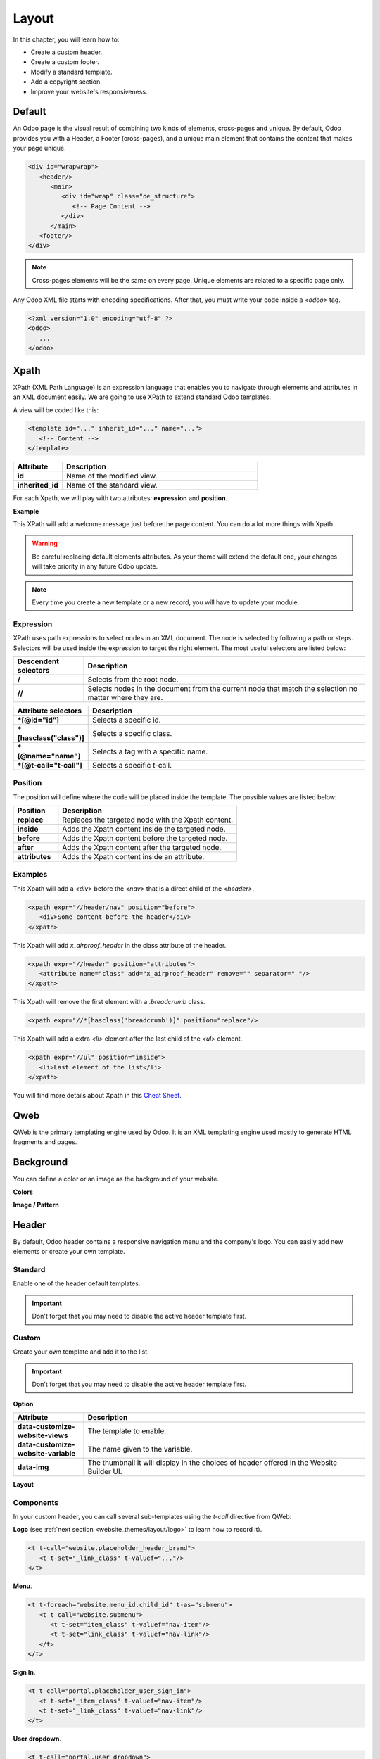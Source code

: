 ======
Layout
======

In this chapter, you will learn how to:

- Create a custom header.
- Create a custom footer.
- Modify a standard template.
- Add a copyright section.
- Improve your website's responsiveness.

Default
=======

An Odoo page is the visual result of combining two kinds of elements, cross-pages and unique. By
default, Odoo provides you with a Header, a Footer (cross-pages), and a unique main element that
contains the content that makes your page unique.

.. code-block:: xml

    <div id="wrapwrap">
       <header/>
          <main>
             <div id="wrap" class="oe_structure">
                <!-- Page Content -->
             </div>
          </main>
       <footer/>
    </div>

.. note::
   Cross-pages elements will be the same on every page. Unique elements are related to a specific
   page only.

Any Odoo XML file starts with encoding specifications. After that, you must write your code inside
a `<odoo>` tag.

.. code-block:: xml

    <?xml version="1.0" encoding="utf-8" ?>
    <odoo>
       ...
    </odoo>

Xpath
=====

XPath (XML Path Language) is an expression language that enables you to navigate through elements
and attributes in an XML document easily. We are going to use XPath to extend standard Odoo
templates.

A view will be coded like this:

.. code-block:: xml

    <template id="..." inherit_id="..." name="...">
       <!-- Content -->
    </template>

.. list-table::
   :header-rows: 1
   :stub-columns: 1
   :widths: 20 80

   * - Attribute
     - Description
   * - id
     - Name of the modified view.
   * - inherited_id
     - Name of the standard view.

For each Xpath, we will play with two attributes: **expression** and **position**.

**Example**

.. code-block:: xml
    :caption: ``/website_airproof/views/website_templates.xml``

    <template id="layout" inherit_id="website.layout" name="Welcome Message">
       <xpath expr="//header" position="before">
          <!-- Content -->
       </xpath>
    </template>

This XPath will add a welcome message just before the page content. You can do a lot more things
with Xpath.

.. warning::
   Be careful replacing default elements attributes. As your theme will extend the default one,
   your changes will take priority in any future Odoo update.

.. note::
   Every time you create a new template or a new record, you will have to update your module.

Expression
----------

XPath uses path expressions to select nodes in an XML document. The node is selected by following
a path or steps. Selectors will be used inside the expression to target the right element. The most
useful selectors are listed below:

.. list-table::
   :header-rows: 1
   :stub-columns: 1
   :widths: 20 80

   * - Descendent selectors
     - Description
   * - /
     - Selects from the root node.
   * - //
     - Selects nodes in the document from the current node that match the selection no matter where
       they are.

.. list-table::
   :header-rows: 1
   :stub-columns: 1
   :widths: 20 80

   * - Attribute selectors
     - Description
   * - \*[@id="id"]
     - Selects a specific id.
   * - \*[hasclass("class")]
     - Selects a specific class.
   * - \*[@name="name"]
     - Selects a tag with a specific name.
   * - \*[@t-call="t-call"]
     - Selects a specific t-call.

Position
--------

The position will define where the code will be placed inside the template. The possible values are
listed below:

.. list-table::
   :header-rows: 1
   :stub-columns: 1
   :widths: 20 80

   * - Position
     - Description
   * - replace
     - Replaces the targeted node with the Xpath content.
   * - inside
     - Adds the Xpath content inside the targeted node.
   * - before
     - Adds the Xpath content before the targeted node.
   * - after
     - Adds the Xpath content after the targeted node.
   * - attributes
     - Adds the Xpath content inside an attribute.

Examples
--------

This Xpath will add a `<div>` before the `<nav>` that is a direct child of the `<header>`.

.. code-block:: xml

    <xpath expr="//header/nav" position="before">
       <div>Some content before the header</div>
    </xpath>

This Xpath will add `x_airproof_header` in the class attribute of the header.

.. code-block:: xml

    <xpath expr="//header" position="attributes">
       <attribute name="class" add="x_airproof_header" remove="" separator=" "/>
    </xpath>

This Xpath will remove the first element with a `.breadcrumb` class.

.. code-block:: xml

    <xpath expr="//*[hasclass('breadcrumb')]" position="replace"/>

This Xpath will add a extra `<li>` element after the last child of the `<ul>` element.

.. code-block:: xml

    <xpath expr="//ul" position="inside">
       <li>Last element of the list</li>
    </xpath>

You will find more details about Xpath in this `Cheat Sheet <https://devhints.io/xpath>`_.

Qweb
====

QWeb is the primary templating engine used by Odoo. It is an XML templating engine used mostly to
generate HTML fragments and pages.

.. seealso::
   Check our :doc:`documentation about Qweb <../../reference/frontend/qweb>`.

Background
==========

You can define a color or an image as the background of your website.

**Colors**

.. code-block:: scss
    :caption: ``/website_airproof/static/src/scss/primary_variables.scss``

    $o-color-palettes: map-merge($o-color-palettes,
       (
          'airproof': (
             'o-cc1-bg':                     'o-color-5',
             'o-cc5-bg':                     'o-color-1',
          ),
        )
    );

**Image / Pattern**

.. code-block:: scss
    :caption: ``/website_airproof/static/src/scss/primary_variables.scss``

    $o-website-values-palettes: (
       (
          'body-image': '/website_airproof/static/src/img/background-lines.svg',
          'body-image-type': 'image' or 'pattern'
       )
    );

Header
======

By default, Odoo header contains a responsive navigation menu and the company's logo. You can
easily add new elements or create your own template.

Standard
--------

Enable one of the header default templates.

.. important::
   Don't forget that you may need to disable the active header template first.

.. code-block:: scss
    :caption: ``/website_airproof/static/src/scss/primary_variables.scss``

    $o-website-values-palettes: (
       (
          'header-template': 'Contact',
       ),
    );

.. code-block:: xml
    :caption: ``/website_airproof/data/presets.xml``

    <record id="website.template_header_contact" model="ir.ui.view">
       <field name="active" eval="True"/>
    </record>

Custom
------

Create your own template and add it to the list.

.. important::
   Don't forget that you may need to disable the active header template first.

**Option**

.. code-block:: xml
    :caption: ``/website_airproof/data/presets.xml``

    <template id="template_header_opt" inherit_id="website.snippet_options" name="Header Template - Option">
       <xpath expr="//we-select[@data-variable='header-template']" position="inside">
          <we-button title="airproof"
             data-customize-website-views="website_airproof.header"
             data-customize-website-variable="'airproof'"  data-img="/website_airproof/static/src/img/wbuilder/template_header_opt.svg"/>
       </xpath>
    </template>

.. list-table::
   :header-rows: 1
   :stub-columns: 1
   :widths: 20 80

   * - Attribute
     - Description
   * - data-customize-website-views
     - The template to enable.
   * - data-customize-website-variable
     - The name given to the variable.
   * - data-img
     - The thumbnail it will display in the choices of header offered in the Website Builder UI.

.. code-block:: scss
    :caption: ``/website_airproof/static/src/scss/primary_variables.scss``

    $o-website-values-palettes: (
       (
          'header-template': 'airproof',
       ),
    );

**Layout**

.. code-block:: xml
    :caption: ``/website_airproof/views/website_templates.xml``

    <record id="header" model="ir.ui.view">
       <field name="name">Airproof Header</field>
       <field name="type">qweb</field>
       <field name="key">website_airproof.header</field>
       <field name="inherit_id" ref="website.layout"/>
       <field name="mode">extension</field>
       <field name="arch" type="xml">
          <xpath expr="//header//nav" position="replace">
             <!-- Static Content -->
             <!-- Components -->
             <!-- Editable areas -->
          </xpath>
       </field>
    </record>

Components
----------

In your custom header, you can call several sub-templates using the `t-call` directive from QWeb:

**Logo** (see :ref:`next section <website_themes/layout/logo>` to learn how to record it).

.. code-block:: xml

    <t t-call="website.placeholder_header_brand">
       <t t-set="_link_class" t-valuef="..."/>
    </t>

**Menu**.

.. code-block:: xml

    <t t-foreach="website.menu_id.child_id" t-as="submenu">
       <t t-call="website.submenu">
          <t t-set="item_class" t-valuef="nav-item"/>
          <t t-set="link_class" t-valuef="nav-link"/>
       </t>
    </t>

**Sign In**.

.. code-block:: xml

    <t t-call="portal.placeholder_user_sign_in">
       <t t-set="_item_class" t-valuef="nav-item"/>
       <t t-set="_link_class" t-valuef="nav-link"/>
    </t>

**User dropdown**.

.. code-block:: xml

    <t t-call="portal.user_dropdown">
       <t t-set="_user_name" t-value="true"/>
       <t t-set="_icon" t-value="false"/>
       <t t-set="_avatar" t-value="false"/>
       <t t-set="_item_class" t-valuef="nav-item dropdown"/>
       <t t-set="_link_class" t-valuef="nav-link"/>
       <t t-set="_dropdown_menu_class" t-valuef="..."/>
    </t>

**Language selector**.

.. code-block:: xml

    <t t-call="website.placeholder_header_language_selector">
       <t t-set="_div_classes" t-valuef="..."/>
    </t>

**Call to action**.

.. code-block:: xml

    <t t-call="website.placeholder_header_call_to_action">
       <t t-set="_div_classes" t-valuef="..."/>
    </t>

**Navbar toggler**.

.. code-block:: xml

    <t t-call="website.navbar_toggler">
       <t t-set="_toggler_class" t-valuef="..."/>
    </t>

.. _website_themes/layout/logo:

Logo
----

Record the logo of your website in the database.

.. code-block:: xml
    :caption: ``/website_airproof/data/images.xml``

    <record id="website.default_website" model="website">
       <field name="logo" type="base64" file="website_airproof/static/src/img/content/logo.png"/>
    </record>

Footer
======

By default, Odoo footer contains a section with some static content. You can easily add new elements
or create your own template.

Standard
--------

Enable one of the default footer templates. Don't forget that you may need to disable the active
footer template first.

.. code-block:: scss
    :caption: ``/website_airproof/static/src/scss/primary_variables.scss``

    $o-website-values-palettes: (
       (
          'header-template': 'Contact',
       ),
    );

.. code-block:: xml
    :caption: ``/website_airproof/data/presets.xml``

    <record id="website.template_header_contact" model="ir.ui.view">
       <field name="active" eval="True"/>
    </record>

Custom
------

Create your own template and add it to the list. Don't forget that you may need to disable the
active footer template first.

**Option**

.. code-block:: xml
    :caption: ``/website_airproof/data/presets.xml``

    <template id="template_header_opt" inherit_id="website.snippet_options" name="Footer Template - Option">
       <xpath expr="//we-select[@data-variable='footer-template']" position="inside">
          <we-button title="airproof"
             data-customize-website-views="website_airproof.footer"
             data-customize-website-variable="'airproof'"
             data-img="/website_airproof/static/src/img/wbuilder/template_header_opt.svg"/>
       </xpath>
    </template>

**Declaration**

.. code-block:: scss
    :caption: ``/website_airproof/static/src/scss/primary_variables.scss``

    $o-website-values-palettes: (
       (
          'footer-template': 'airproof',
       ),
    );

**Layout**

.. code-block:: xml
    :caption: ``/website_airproof/views/website_templates.xml``

    <record id="footer" model="ir.ui.view">
       <field name="name">Airproof Footer</field>
       <field name="type">qweb</field>
       <field name="key">website_airproof.footer</field>
       <field name="inherit_id" ref="website.layout"/>
       <field name="mode">extension</field>
       <field name="arch" type="xml">
          <xpath expr="//div[@id='footer']" position="replace">
             <div id="footer" class="oe_structure oe_structure_solo" t-ignore="true" t-if="not no_footer">
                <!-- Content -->
             </div>
          </xpath>
       </field>
    </record>

Copyright
=========

There is only one template available at the moment for the copyright bar.

To replace the content or modify the structure:

.. code-block:: xml
    :caption: ``/website_airproof/views/website_templates.xml``

    <template id="copyright" inherit_id="website.layout">
       <xpath expr="//div[hasclass('o_footer_copyright')]" position="replace">
          <div class="o_footer_copyright" data-name="Copyright">
             <!-- Content -->
          </div>
       </xpath>
    </template>

Drop Zone
=========

Instead of defining the complete layout for a page, you can create building blocks (snippets) and
let the user choose where to "drag and drop" them, creating the page layout on their own. We call
this modular design.

Define an empty area that the user can fill with snippets.

.. code-block:: xml

    <div id="oe_structure_layout_01" class="oe_structure"/>

.. todo:: Missing description in table ...

.. list-table::
   :header-rows: 1
   :stub-columns: 1
   :widths: 20 80

   * - Class
     - Description
   * - oe_structure
     - Define a drag and drop area for the user.
   * - oe_structure_solo
     - Only one snippet can be dropped in this area.
   * - oe_empty
     - ...
   * - oe_structure_not_nearest
     - ...

You can also populate an existing drop zone with your content:

.. code-block:: xml

    <template id="oe_structure_layout_01" inherit_id="..." name="...">
       <xpath expr="//*[@id='oe_structure_layout_01']" position="replace">
          <div id="oe_structure_layout_01" class="oe_structure oe_structure_solo">
             <!-- Content -->
          </div>
       </xpath>
    </template>

Responsive
==========

Some hints to help you make your website responsive.

Bootstrap
---------

.. seealso::

   - `Breakpoints <https://getbootstrap.com/docs/4.6/layout/overview/#responsive-breakpoints>`_
   - `Display <https://getbootstrap.com/docs/4.6/utilities/display/>`_

**Font-size**

As of v4.3.0, Bootstrap ships with the option to enable responsive font sizes, allowing text to
scale more naturally across device and viewport sizes. RFS can be enabled by changing the
`$enable-responsive-font-sizes` Sass variable to true.

.. seealso::

   Check the `Responsive Font Size <https://github.com/twbs/rfs/tree/v8.1.0>`_


Website Builder
---------------

Hide a specific `<section>` on mobile:

.. code-block:: xml

    <section class="d-none d-md-block">
       <!-- Content -->
    </section>

Make `.pt*` and `.pb*` classes responsive:

.. code-block:: scss

    @include media-breakpoint-down(lg) {
       @for $i from 0 through (256 / 8) {
          @include o-vspacing($i * 8, .5);
       }
    }
